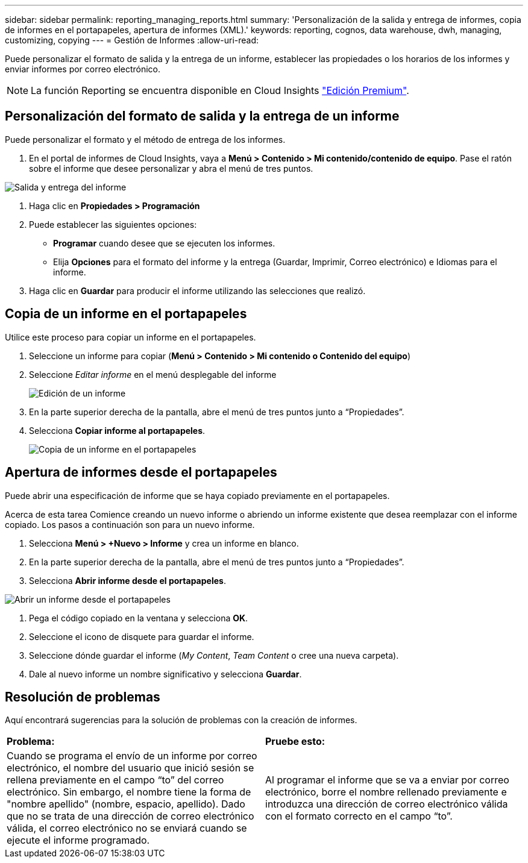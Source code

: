---
sidebar: sidebar 
permalink: reporting_managing_reports.html 
summary: 'Personalización de la salida y entrega de informes, copia de informes en el portapapeles, apertura de informes (XML).' 
keywords: reporting, cognos, data warehouse, dwh, managing, customizing, copying 
---
= Gestión de Informes
:allow-uri-read: 


[role="lead"]
Puede personalizar el formato de salida y la entrega de un informe, establecer las propiedades o los horarios de los informes y enviar informes por correo electrónico.


NOTE: La función Reporting se encuentra disponible en Cloud Insights link:concept_subscribing_to_cloud_insights.html["Edición Premium"].



== Personalización del formato de salida y la entrega de un informe

Puede personalizar el formato y el método de entrega de los informes.

. En el portal de informes de Cloud Insights, vaya a *Menú > Contenido > Mi contenido/contenido de equipo*. Pase el ratón sobre el informe que desee personalizar y abra el menú de tres puntos.


image:Reporting_Output_and_Delivery.png["Salida y entrega del informe"]

. Haga clic en *Propiedades > Programación*


. Puede establecer las siguientes opciones:
+
** *Programar* cuando desee que se ejecuten los informes.
** Elija *Opciones* para el formato del informe y la entrega (Guardar, Imprimir, Correo electrónico) e Idiomas para el informe.


. Haga clic en *Guardar* para producir el informe utilizando las selecciones que realizó.




== Copia de un informe en el portapapeles

Utilice este proceso para copiar un informe en el portapapeles.

. Seleccione un informe para copiar (*Menú > Contenido > Mi contenido o Contenido del equipo*)
. Seleccione _Editar informe_ en el menú desplegable del informe
+
image:Reporting_Edit_Report.png["Edición de un informe"]

. En la parte superior derecha de la pantalla, abre el menú de tres puntos junto a “Propiedades”.
. Selecciona *Copiar informe al portapapeles*.
+
image:Reporting_Copy_To_Clipboard.png["Copia de un informe en el portapapeles"]





== Apertura de informes desde el portapapeles

Puede abrir una especificación de informe que se haya copiado previamente en el portapapeles.

Acerca de esta tarea Comience creando un nuevo informe o abriendo un informe existente que desea reemplazar con el informe copiado. Los pasos a continuación son para un nuevo informe.

. Selecciona *Menú > +Nuevo > Informe* y crea un informe en blanco.
. En la parte superior derecha de la pantalla, abre el menú de tres puntos junto a “Propiedades”.
. Selecciona *Abrir informe desde el portapapeles*.


image:Reporting_Open_From_Clipboard.png["Abrir un informe desde el portapapeles"]

. Pega el código copiado en la ventana y selecciona *OK*.
. Seleccione el icono de disquete para guardar el informe.
. Seleccione dónde guardar el informe (_My Content_, _Team Content_ o cree una nueva carpeta).
. Dale al nuevo informe un nombre significativo y selecciona *Guardar*.




== Resolución de problemas

Aquí encontrará sugerencias para la solución de problemas con la creación de informes.

|===


| *Problema:* | *Pruebe esto:* 


| Cuando se programa el envío de un informe por correo electrónico, el nombre del usuario que inició sesión se rellena previamente en el campo “to” del correo electrónico. Sin embargo, el nombre tiene la forma de "nombre apellido" (nombre, espacio, apellido). Dado que no se trata de una dirección de correo electrónico válida, el correo electrónico no se enviará cuando se ejecute el informe programado. | Al programar el informe que se va a enviar por correo electrónico, borre el nombre rellenado previamente e introduzca una dirección de correo electrónico válida con el formato correcto en el campo “to”. 
|===